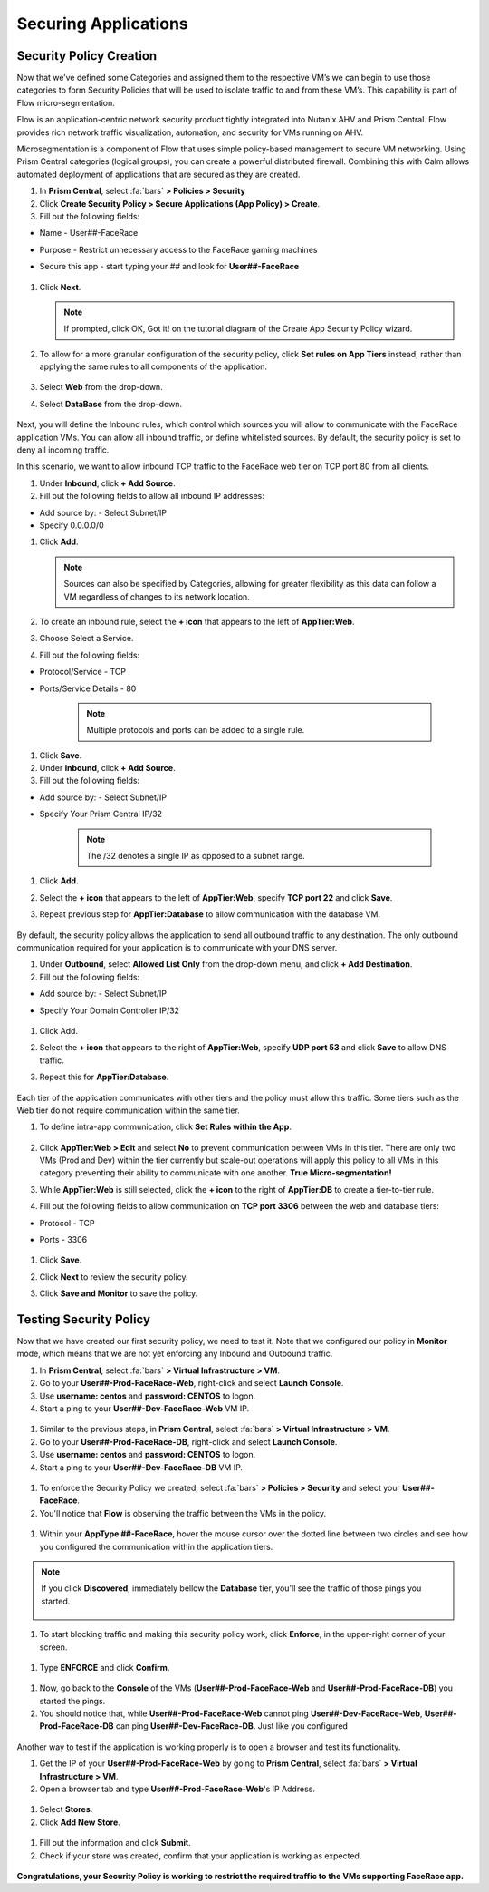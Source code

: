 .. _detect_security:

----------------------
Securing Applications
----------------------

Security Policy Creation
+++++++++++++++++++++++++

Now that we’ve defined some Categories and assigned them to the respective VM’s we can begin to use those categories to form Security Policies that will be used to isolate traffic to and from these VM’s. This capability is part of Flow micro-segmentation. 

Flow is an application-centric network security product tightly integrated into Nutanix AHV and Prism Central. Flow provides rich network traffic visualization, automation, and security for VMs running on AHV.

Microsegmentation is a component of Flow that uses simple policy-based management to secure VM networking. Using Prism Central categories (logical groups), you can create a powerful distributed firewall. Combining this with Calm allows automated deployment of applications that are secured as they are created.

#. In **Prism Central**, select :fa:`bars` **> Policies > Security**
#. Click **Create Security Policy > Secure Applications (App Policy) > Create**.
#. Fill out the following fields:

- Name - User##-FaceRace
- Purpose - Restrict unnecessary access to the FaceRace gaming machines
- Secure this app - start typing your *##* and look for **User##-FaceRace**

   .. figure:: images/appsec01.png

#. Click **Next**.


   .. note::
      If prompted, click OK, Got it! on the tutorial diagram of the Create App Security Policy wizard.


#. To allow for a more granular configuration of the security policy, click **Set rules on App Tiers** instead, rather than applying the same rules to all components of the application.

   .. figure:: images/apptierrules.png


#. Select **Web** from the drop-down.
#. Select **DataBase** from the drop-down.

   .. figure:: images/apptiers.png

Next, you will define the Inbound rules, which control which sources you will allow to communicate with the FaceRace application VMs. You can allow all inbound traffic, or define whitelisted sources. By default, the security policy is set to deny all incoming traffic.

In this scenario, we want to allow inbound TCP traffic to the FaceRace web tier on TCP port 80 from all clients.

#. Under **Inbound**, click **+ Add Source**.
#. Fill out the following fields to allow all inbound IP addresses:

- Add source by: - Select Subnet/IP
- Specify 0.0.0.0/0

#. Click **Add**.

   .. note::
      Sources can also be specified by Categories, allowing for greater flexibility as this data can follow a VM regardless of changes to its network location.

#. To create an inbound rule, select the **+ icon** that appears to the left of **AppTier:Web**.
#. Choose Select a Service.
#. Fill out the following fields:

- Protocol/Service - TCP
- Ports/Service Details - 80

   .. figure:: images/inbound.png

   .. note::
      Multiple protocols and ports can be added to a single rule.

#. Click **Save**.
#. Under **Inbound**, click **+ Add Source**.
#. Fill out the following fields:

- Add source by: - Select Subnet/IP
- Specify Your Prism Central IP/32

   .. note::
      The /32 denotes a single IP as opposed to a subnet range.

#. Click **Add**.
#. Select the **+ icon** that appears to the left of **AppTier:Web**, specify **TCP port 22** and click **Save**.
#. Repeat previous step for **AppTier:Database** to allow communication with the database VM.

   .. figure:: images/tierconfig.png

By default, the security policy allows the application to send all outbound traffic to any destination. The only outbound communication required for your application is to communicate with your DNS server.

#. Under **Outbound**, select **Allowed List Only** from the drop-down menu, and click **+ Add Destination**.
#. Fill out the following fields:

- Add source by: - Select Subnet/IP
- Specify Your Domain Controller IP/32

   .. figure:: images/domainip.png

#. Click Add.
#. Select the **+ icon** that appears to the right of **AppTier:Web**, specify **UDP port 53** and click **Save** to allow DNS traffic. 
#. Repeat this for **AppTier:Database**.

   .. figure:: images/tierconfig02.png

Each tier of the application communicates with other tiers and the policy must allow this traffic. Some tiers such as the Web tier do not require communication within the same tier.

#. To define intra-app communication, click **Set Rules within the App**.

   .. figure:: images/withinapp.png

#. Click **AppTier:Web > Edit** and select **No** to prevent communication between VMs in this tier. There are only two VMs (Prod and Dev) within the tier currently but scale-out operations will apply this policy to all VMs in this category preventing their ability to communicate with one another. **True Micro-segmentation!**
#. While **AppTier:Web** is still selected, click the **+ icon** to the right of **AppTier:DB** to create a tier-to-tier rule.
#. Fill out the following fields to allow communication on **TCP port 3306** between the web and database tiers:

- Protocol - TCP
- Ports - 3306

   .. figure:: images/tiertotier.png

#. Click **Save**.
#. Click **Next** to review the security policy.
#. Click **Save and Monitor** to save the policy.

   .. figure:: images/save.png


Testing Security Policy
+++++++++++++++++++++++++

Now that we have created our first security policy, we need to test it.
Note that we configured our policy in **Monitor** mode, which means that we are not yet enforcing any Inbound and Outbound traffic.

#. In **Prism Central**, select :fa:`bars` **> Virtual Infrastructure > VM**.
#. Go to your **User##-Prod-FaceRace-Web**, right-click and select **Launch Console**.
#. Use **username: centos** and **password: CENTOS** to logon.
#. Start a ping to your **User##-Dev-FaceRace-Web** VM IP.

.. figure:: images/ping01.png

#. Similar to the previous steps, in **Prism Central**, select :fa:`bars` **> Virtual Infrastructure > VM**.
#. Go to your **User##-Prod-FaceRace-DB**, right-click and select **Launch Console**.
#. Use **username: centos** and **password: CENTOS** to logon.
#. Start a ping to your **User##-Dev-FaceRace-DB** VM IP.

.. figure:: images/ping02.png

#. To enforce the Security Policy we created, select :fa:`bars` **> Policies > Security** and select your **User##-FaceRace**.
#. You'll notice that **Flow** is observing the traffic between the VMs in the policy.

.. figure:: images/monitor.png

#. Within your **AppType ##-FaceRace**, hover the mouse cursor over the dotted line between two circles and see how you configured the communication within the application tiers.

.. figure:: images/webtier.png

.. figure:: images/dbtier.png

.. note:: 
   If you click **Discovered**, immediately bellow the **Database** tier, you'll see the traffic of those pings you started.

   .. figure:: images/blocked.png

#. To start blocking traffic and making this security policy work, click **Enforce**, in the upper-right corner of your screen.

.. figure:: images/enforce01.png

#. Type **ENFORCE** and click **Confirm**.

.. figure:: images/enforce02.png

#. Now, go back to the **Console** of the VMs (**User##-Prod-FaceRace-Web** and **User##-Prod-FaceRace-DB**) you started the pings.
#. You should notice that, while **User##-Prod-FaceRace-Web** cannot ping **User##-Dev-FaceRace-Web**, **User##-Prod-FaceRace-DB** can ping **User##-Dev-FaceRace-DB**. Just like you configured

.. figure:: images/ping03.png

Another way to test if the application is working properly is to open a browser and test its functionality.

#. Get the IP of your **User##-Prod-FaceRace-Web** by going to **Prism Central**, select :fa:`bars` **> Virtual Infrastructure > VM**.
#. Open a browser tab and type **User##-Prod-FaceRace-Web**'s IP Address.

.. figure:: images/store01.png

#. Select **Stores**.
#. Click **Add New Store**.

.. figure:: images/store02.png

#. Fill out the information and click **Submit**.
#. Check if your store was created, confirm that your application is working as expected.

.. figure:: images/store03.png


**Congratulations, your Security Policy is working to restrict the required traffic to the VMs supporting FaceRace app.**